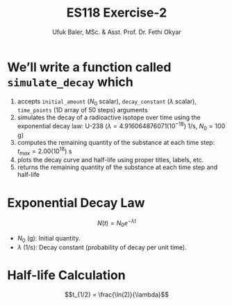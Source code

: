 #+TITLE: ES118 Exercise-2
#+AUTHOR: Ufuk Baler, MSc. & Asst. Prof. Dr. Fethi Okyar
#+STARTUP: overview
#+REVEAL_THEME: simple
#+REVEAL_INIT_OPTIONS: slideNumber:"c/t", width:1920, height:1080
#+REVEAL_TITLE_SLIDE: <h2>%t</h2> <h3>%s</h3> <h4>%a</h4> <h4>%d</h4>
#+OPTIONS: timestamp:nil toc:1 num:nil reveal_global_footer:nil
#+REVEAL_EXTRA_CSS: ../codestyle.css
#+LATEX_HEADER: \usepackage{amsmath}

* We’ll write a function called ~simulate_decay~ which
1. accepts ~initial_amount~ ($N_0$ scalar), ~decay_constant~ ($\lambda$ scalar), ~time_points~ (1D array of 50 steps) arguments
2. simulates the decay of a radioactive isotope over time using the exponential decay law: U-238 ($\lambda = 4.916064876071(10^{-18})$ 1/s, $N_0=100$ g)
3. computes the remaining quantity of the substance at each time step: $t_{max} = 2.00(10^{18})$ s
4. plots the decay curve and half-life using proper titles, labels, etc.
5. returns the remaining quantity of the substance at each time step and half-life

* Exponential Decay Law
$$N(t) = N_0 e^{-\lambda t}$$
- $N_0$ (g): Initial quantity.
- $\lambda$ (1/s): Decay constant (probability of decay per unit time).

* Half-life Calculation
$$t_{1/2} = \frac{\ln(2)}{\lambda}$$
